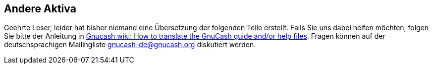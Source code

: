 [[chapter_other_assets]]

== Andere Aktiva

Geehrte Leser, leider hat bisher niemand eine Übersetzung
der folgenden Teile erstellt. Falls Sie uns dabei helfen möchten, folgen Sie
bitte der Anleitung in link:$$http://wiki.gnucash.org/wiki/Translation#How_to_translate_the_GnuCash_guide_and.2For_help_files$$[ Gnucash wiki: How to translate the GnuCash guide and/or help files].
Fragen können auf der deutschsprachigen Mailingliste gnucash-de@gnucash.org diskutiert werden.

